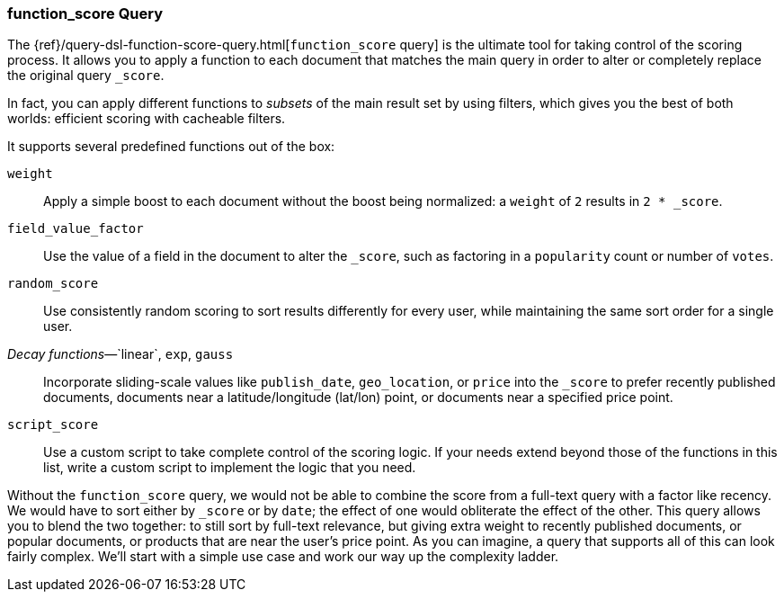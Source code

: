 [[function-score-query]]
=== function_score Query

The {ref}/query-dsl-function-score-query.html[`function_score` query] is the
ultimate tool for taking control of the scoring process.((("function_score query")))((("relevance", "controlling", "function_score query")))  It allows you to
apply a function to each document that matches the main query in order to
alter or completely replace the original query `_score`.

In fact, you can apply different functions to _subsets_ of the main result set by
using filters, which gives you the best of both worlds: efficient scoring with
cacheable filters.

It supports several predefined functions out of the box:

`weight`::

    Apply a simple boost to each document without the boost being
    normalized: a `weight` of `2` results in `2 * _score`.

`field_value_factor`::

    Use the value of a field in the document to alter the `_score`,  such as
    factoring in a `popularity` count or number of `votes`.

`random_score`::

    Use consistently random scoring to sort results differently for every user,
    while maintaining the same sort order for a single user.

_Decay functions_&#x2014;`linear`, `exp`, `gauss`::

    Incorporate sliding-scale values like `publish_date`, `geo_location`, or
    `price` into the `_score` to prefer recently published documents, documents
    near a latitude/longitude (lat/lon) point, or documents near a specified price point.

`script_score`::

    Use a custom script to take complete control of the scoring logic. If your
    needs extend beyond those of the functions in this list, write a custom
    script to implement the logic that you need.

Without the `function_score` query, we would not be able to combine the score
from a full-text query with a factor like recency. We would have to sort
either by `_score` or by `date`; the effect of one would obliterate the
effect of the other. This query allows you to blend the two together: to still
sort by full-text relevance, but giving extra weight to recently published
documents, or popular documents, or products that are near the user's price
point. As you can imagine, a query that supports all of this can look fairly
complex.  We'll start with a simple use case and work our way up the
complexity ladder.
